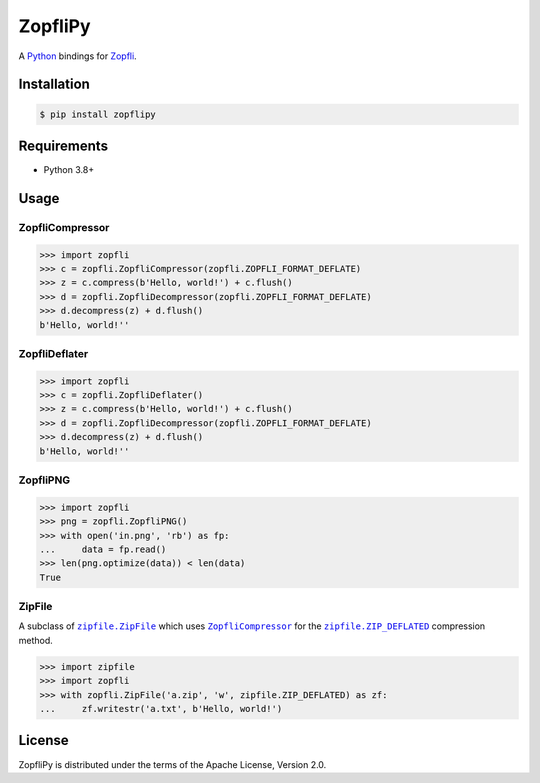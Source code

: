 ZopfliPy
========

A Python_ bindings for Zopfli_.

.. image:: https://img.shields.io/pypi/v/zopflipy.svg
   :target: https://pypi.org/project/zopflipy

.. image:: https://github.com/hattya/zopflipy/actions/workflows/ci.yml/badge.svg
   :target: https://github.com/hattya/zopflipy/actions/workflows/ci.yml

.. image:: https://ci.appveyor.com/api/projects/status/98a7e7d6qlkvs6vl/branch/master?svg=true
   :target: https://ci.appveyor.com/project/hattya/zopflipy

.. image:: https://codecov.io/gh/hattya/zopflipy/branch/master/graph/badge.svg
   :target: https://codecov.io/gh/hattya/zopflipy

.. _Python: https://www.python.org/
.. _Zopfli: https://github.com/google/zopfli


Installation
------------

.. code:: console

   $ pip install zopflipy


Requirements
------------

- Python 3.8+


Usage
-----

ZopfliCompressor
~~~~~~~~~~~~~~~~

.. code:: pycon

   >>> import zopfli
   >>> c = zopfli.ZopfliCompressor(zopfli.ZOPFLI_FORMAT_DEFLATE)
   >>> z = c.compress(b'Hello, world!') + c.flush()
   >>> d = zopfli.ZopfliDecompressor(zopfli.ZOPFLI_FORMAT_DEFLATE)
   >>> d.decompress(z) + d.flush()
   b'Hello, world!''


ZopfliDeflater
~~~~~~~~~~~~~~

.. code:: pycon

   >>> import zopfli
   >>> c = zopfli.ZopfliDeflater()
   >>> z = c.compress(b'Hello, world!') + c.flush()
   >>> d = zopfli.ZopfliDecompressor(zopfli.ZOPFLI_FORMAT_DEFLATE)
   >>> d.decompress(z) + d.flush()
   b'Hello, world!''


ZopfliPNG
~~~~~~~~~

.. code:: pycon

   >>> import zopfli
   >>> png = zopfli.ZopfliPNG()
   >>> with open('in.png', 'rb') as fp:
   ...     data = fp.read()
   >>> len(png.optimize(data)) < len(data)
   True


ZipFile
~~~~~~~

A subclass of |zipfile.ZipFile|_ which uses |ZopfliCompressor|_ for the
|zipfile.ZIP_DEFLATED|_ compression method.

.. code:: pycon

   >>> import zipfile
   >>> import zopfli
   >>> with zopfli.ZipFile('a.zip', 'w', zipfile.ZIP_DEFLATED) as zf:
   ...     zf.writestr('a.txt', b'Hello, world!')


.. |zipfile.ZipFile| replace:: ``zipfile.ZipFile``
.. _zipfile.ZipFile: https://docs.python.org/3/library/zipfile.html#zipfile.ZipFile
.. |ZopfliCompressor| replace:: ``ZopfliCompressor``
.. |zipfile.ZIP_DEFLATED| replace:: ``zipfile.ZIP_DEFLATED``
.. _zipfile.ZIP_DEFLATED: https://docs.python.org/3/library/zipfile.html#zipfile.ZIP_DEFLATED


License
-------

ZopfliPy is distributed under the terms of the Apache License, Version 2.0.

